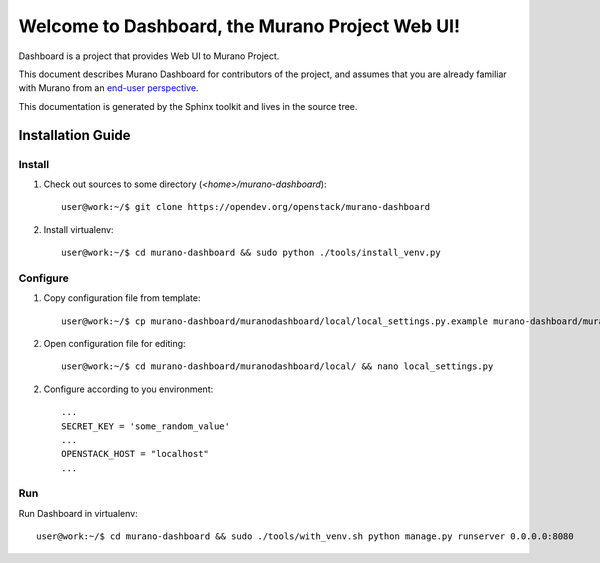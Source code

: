 ..
      Copyright 2010 OpenStack Foundation
      All Rights Reserved.

      Licensed under the Apache License, Version 2.0 (the "License"); you may
      not use this file except in compliance with the License. You may obtain
      a copy of the License at

          http://www.apache.org/licenses/LICENSE-2.0

      Unless required by applicable law or agreed to in writing, software
      distributed under the License is distributed on an "AS IS" BASIS, WITHOUT
      WARRANTIES OR CONDITIONS OF ANY KIND, either express or implied. See the
      License for the specific language governing permissions and limitations
      under the License.

================================================
Welcome to Dashboard, the Murano Project Web UI!
================================================

Dashboard is a project that provides Web UI to Murano Project.

This document describes Murano Dashboard for contributors of the project, and assumes
that you are already familiar with Murano from an `end-user perspective`_.

.. _`end-user perspective`: http://murano.readthedocs.org/

This documentation is generated by the Sphinx toolkit and lives in the source
tree.

Installation Guide
==================
Install
-------
1. Check out sources to some directory (*<home>/murano-dashboard*)::

    user@work:~/$ git clone https://opendev.org/openstack/murano-dashboard

2. Install virtualenv::

    user@work:~/$ cd murano-dashboard && sudo python ./tools/install_venv.py

Configure
---------
1. Copy configuration file from template::

    user@work:~/$ cp murano-dashboard/muranodashboard/local/local_settings.py.example murano-dashboard/muranodashboard/local/local_settings.py

2. Open configuration file for editing::

    user@work:~/$ cd murano-dashboard/muranodashboard/local/ && nano local_settings.py

2. Configure according to you environment::

    ...
    SECRET_KEY = 'some_random_value'
    ...
    OPENSTACK_HOST = "localhost"
    ...

Run
----
Run Dashboard in virtualenv::

    user@work:~/$ cd murano-dashboard && sudo ./tools/with_venv.sh python manage.py runserver 0.0.0.0:8080
